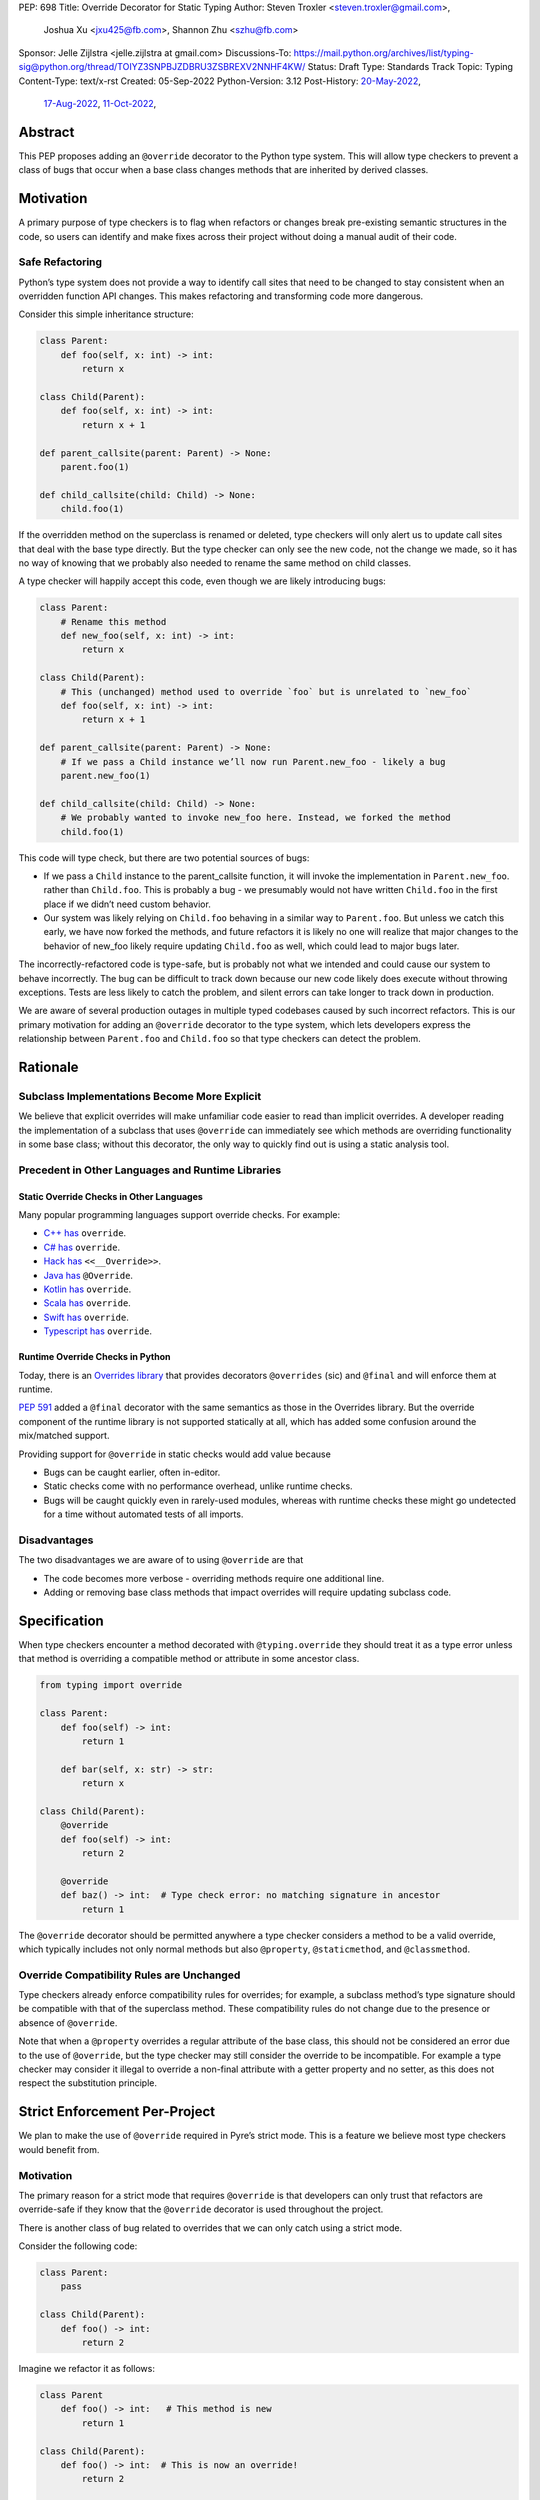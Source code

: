 PEP: 698
Title: Override Decorator for Static Typing
Author: Steven Troxler <steven.troxler@gmail.com>,
        Joshua Xu <jxu425@fb.com>,
        Shannon Zhu <szhu@fb.com>
Sponsor: Jelle Zijlstra <jelle.zijlstra at gmail.com>
Discussions-To: https://mail.python.org/archives/list/typing-sig@python.org/thread/TOIYZ3SNPBJZDBRU3ZSBREXV2NNHF4KW/
Status: Draft
Type: Standards Track
Topic: Typing
Content-Type: text/x-rst
Created: 05-Sep-2022
Python-Version: 3.12
Post-History: `20-May-2022 <https://mail.python.org/archives/list/typing-sig@python.org/thread/V23I4D6DEOFW4BBPWBMYTHZUOMKR7KQE/>`__,
              `17-Aug-2022 <https://mail.python.org/archives/list/typing-sig@python.org/thread/7JDW2PKGF6YTERUJGWM3BRP3GDHRFP4O/>`__,
              `11-Oct-2022 <https://mail.python.org/archives/list/typing-sig@python.org/thread/TOIYZ3SNPBJZDBRU3ZSBREXV2NNHF4KW/>`__,


Abstract
========

This PEP proposes adding an ``@override`` decorator to the Python type system.
This will allow type checkers to prevent a class of bugs that occur when a base
class changes methods that are inherited by derived classes.


Motivation
==========

A primary purpose of type checkers is to flag when refactors or changes break
pre-existing semantic structures in the code, so users can identify and make
fixes across their project without doing a manual audit of their code.


Safe Refactoring
----------------

Python’s type system does not provide a way to identify call sites that need to
be changed to stay consistent when an overridden function API changes. This
makes refactoring and transforming code more dangerous.

Consider this simple inheritance structure:

.. code-block:: python

    class Parent:
        def foo(self, x: int) -> int:
            return x

    class Child(Parent):
        def foo(self, x: int) -> int:
            return x + 1

    def parent_callsite(parent: Parent) -> None:
        parent.foo(1)

    def child_callsite(child: Child) -> None:
        child.foo(1)


If the overridden method on the superclass is renamed or deleted, type checkers
will only alert us to update call sites that deal with the base type directly.
But the type checker can only see the new code, not the change we made, so it
has no way of knowing that we probably also needed to rename the same method on
child classes.

A type checker will happily accept this code, even though we are likely
introducing bugs:

.. code-block:: python

    class Parent:
        # Rename this method
        def new_foo(self, x: int) -> int:
            return x

    class Child(Parent):
        # This (unchanged) method used to override `foo` but is unrelated to `new_foo`
        def foo(self, x: int) -> int:
            return x + 1

    def parent_callsite(parent: Parent) -> None:
        # If we pass a Child instance we’ll now run Parent.new_foo - likely a bug
        parent.new_foo(1)

    def child_callsite(child: Child) -> None:
        # We probably wanted to invoke new_foo here. Instead, we forked the method
        child.foo(1)


This code will type check, but there are two potential sources of bugs:

- If we pass a ``Child`` instance to the parent_callsite function, it will
  invoke the implementation in ``Parent.new_foo``. rather than ``Child.foo``.
  This is probably a bug - we presumably would not have written ``Child.foo`` in
  the first place if we didn’t need custom behavior.
- Our system was likely relying on ``Child.foo``  behaving in a similar way to
  ``Parent.foo``. But unless we catch this early, we have now forked the
  methods, and future refactors it is likely no one will realize that major
  changes to the behavior of new_foo likely require updating ``Child.foo`` as
  well, which could lead to major bugs later.

The incorrectly-refactored code is type-safe, but is probably not what we
intended and could cause our system to behave incorrectly. The bug can be
difficult to track down because our new code likely does execute without
throwing exceptions. Tests are less likely to catch the problem, and silent
errors can take longer to track down in production.

We are aware of several production outages in multiple typed codebases caused by
such incorrect refactors. This is our primary motivation for adding an ``@override``
decorator to the type system, which lets developers express the relationship
between ``Parent.foo`` and ``Child.foo`` so that type checkers can detect the problem.


Rationale
=========


Subclass Implementations Become More Explicit
---------------------------------------------

We believe that explicit overrides will make unfamiliar code easier to read than
implicit overrides. A developer reading the implementation of a subclass that
uses ``@override``  can immediately see which methods are overriding
functionality in some base class; without this decorator, the only way to
quickly find out is using a static analysis tool.


Precedent in Other Languages and Runtime Libraries
--------------------------------------------------

Static Override Checks in Other Languages
~~~~~~~~~~~~~~~~~~~~~~~~~~~~~~~~~~~~~~~~~

Many popular programming languages support override checks. For example:

- `C++ has <https://en.cppreference.com/w/cpp/language/override/>`_ ``override``.
- `C# has <https://docs.microsoft.com/en-us/dotnet/csharp/language-reference/keywords/override/>`_ ``override``.
- `Hack has <https://docs.hhvm.com/hack/attributes/predefined-attributes#__override/>`_ ``<<__Override>>``.
- `Java has <https://docs.oracle.com/javase/tutorial/java/IandI/override.html/>`_ ``@Override``.
- `Kotlin has <https://kotlinlang.org/docs/inheritance.html#overriding-methods/>`_ ``override``.
- `Scala has <https://www.javatpoint.com/scala-method-overriding/>`_ ``override``.
- `Swift has <https://docs.swift.org/swift-book/LanguageGuide/Inheritance.html#ID198/>`_ ``override``.
- `Typescript has <https://www.typescriptlang.org/docs/handbook/release-notes/typescript-4-3.html#override-and-the---noimplicitoverride-flag/>`_ ``override``.

Runtime Override Checks in Python
~~~~~~~~~~~~~~~~~~~~~~~~~~~~~~~~~

Today, there is an `Overrides library <https://pypi.org/project/overrides/>`_
that provides decorators ``@overrides`` (sic) and ``@final`` and will enforce
them at runtime.

:pep:`591` added a ``@final`` decorator with the same semantics as those in the
Overrides library. But the override component of the runtime library is not
supported statically at all, which has added some confusion around the
mix/matched support.

Providing support for ``@override`` in static checks would add value because

- Bugs can be caught earlier, often in-editor.
- Static checks come with no performance overhead, unlike runtime checks.
- Bugs will be caught quickly even in rarely-used modules, whereas with runtime
  checks these might go undetected for a time without automated tests of all
  imports.


Disadvantages
-------------

The two disadvantages we are aware of to using ``@override`` are that

- The code becomes more verbose - overriding methods require one additional
  line.
- Adding or removing base class methods that impact overrides will require
  updating subclass code.


Specification
=============

When type checkers encounter a method decorated with ``@typing.override`` they
should treat it as a type error unless that method is overriding a compatible
method or attribute in some ancestor class.


.. code-block:: python

    from typing import override

    class Parent:
        def foo(self) -> int:
            return 1

        def bar(self, x: str) -> str:
            return x

    class Child(Parent):
        @override
        def foo(self) -> int:
            return 2

        @override
        def baz() -> int:  # Type check error: no matching signature in ancestor
            return 1


The ``@override`` decorator should be permitted anywhere a type checker
considers a method to be a valid override, which typically includes not only
normal methods but also ``@property``, ``@staticmethod``, and ``@classmethod``.


Override Compatibility Rules are Unchanged
------------------------------------------

Type checkers already enforce compatibility rules for overrides; for example, a
subclass method’s type signature should be compatible with that of the
superclass method. These compatibility rules do not change due to the presence
or absence of ``@override``.

Note that when a ``@property`` overrides a regular attribute of the base class,
this should not be considered an error due to the use of ``@override``, but the
type checker may still consider the override to be incompatible. For example a
type checker may consider it illegal to override a non-final attribute with a
getter property and no setter, as this does not respect the substitution
principle.


Strict Enforcement Per-Project
==============================

We plan to make the use of  ``@override`` required in Pyre’s strict mode. This
is a feature we believe most type checkers would benefit from.


Motivation
----------

The primary reason for a strict mode that requires ``@override`` is that developers
can only trust that refactors are override-safe if they know that the ``@override``
decorator is used throughout the project.

There is another class of bug related to overrides that we can only catch using a strict mode.

Consider the following code:

.. code-block:: python

    class Parent:
        pass

    class Child(Parent):
        def foo() -> int:
            return 2

Imagine we refactor it as follows:


.. code-block:: python

    class Parent
        def foo() -> int:   # This method is new
            return 1

    class Child(Parent):
        def foo() -> int:  # This is now an override!
            return 2

    def call_foo(parent: Parent) -> int:
        return parent.foo()  # This could invoke Child.foo, which may be surprising.

The semantics of our code changed here, which could cause two problems:

- If the author of the code change did not know that ``Child.foo`` already
  existed (which is very possible in a large codebase), they might be surprised
  to see that ``call_foo`` does not always invoke ``Parent.foo``.
- If the codebase authors tried to manually apply ``@override`` everywhere when
  writing overrides in subclasses, they are likely to miss the fact that
  ``Child.foo`` needs it here.


At first glance this kind of change may seem unlikely, but it can actually
happen often if one or more subclasses have functionality that developers later
realize belongs in the base class.

With a strict mode, we will always alert developers when this occurs.

Precedent
---------

Most of the typed, object-oriented programming languages we looked at have an
easy way to require explicit overrides throughout a project:

- C#, Kotlin, Scala, and Swift always require explicit overrides
- Typescript has a
  `--no-implicit-override <https://www.typescriptlang.org/docs/handbook/release-notes/typescript-4-3.html#override-and-the---noimplicitoverride-flag/>`_
  flag to force explicit overrides
- In Hack and Java the type checker always treats overrides as opt-in, but
  widely-used linters can warn if explicit overrides are missing.


Backward Compatibility
======================

By default, the ``@override`` decorator will be opt-in. Codebases that do not
use it will type-check as before, without the additional type safety.


Runtime Behavior
================

Set ``__override__ = True`` when possible
-----------------------------------------

At runtime, ``@typing.override`` will make a best-effort attempt to add an
attribute ``__override__`` with value ``True`` to its argument. By "best-effort"
we mean that we will try adding the attribute, but if that fails (for example
because the input is a descriptor type with fixed slots) we will silently
return the argument as-is.

This is exactly what the ``@typing.final`` decorator does, and the motivation
is similar - it gives runtime libraries the ability to use ``@override``. As a
concrete example, a runtime library could check ``__override__`` in order
to automatically populate the ``__doc__`` attribute of child class methods
using the parent method docstring.

Limitations of setting ``__override__``
---------------------------------------

As described above, adding ``__override__`` may fail at runtime, in which
case we will simply return the argument as-is.

In addition, even in cases where it does work it may be difficult for users
to correctly work with multiple decorators, because getting the ``__override__``
field to exist on the final output requires understanding the implementation
of each decorator:

- The ``@override`` decorator needs to execute *after* ordinary decorators
  like ``@functools.lru_cache`` that use wrapper functions, since we want to
  set ``__override__`` on the outermost wrapper. This means it needs to
  go *above* all these other decorators.
- But ``@override`` needs to execute *before* many special desriptor-based
  decorators like ``@property``, ``@staticmethod``, and ``@classmethod``.
- As discussed above, in some cases (for example a descriptor with fixed
  slots or a descriptor that also wraps) it may be impossible to get the
  ``__override__`` attribute at all.

As a result, runtime support for setting ``__override__`` is best effort
only, and we do not expect type checkers to validate the ordering of
decorators.


Rejected Alternatives
=====================


Rely on Integrated Development Environments for safety
------------------------------------------------------

Modern Integrated Development Environments (IDEs) often provide the ability to
automatically update subclasses when renaming a method. But we view this as
insufficient for several reasons:

- If a codebase is split into multiple projects, an IDE will not help and the
  bug appears when upgrading dependencies. Type checkers are a fast way to catch
  breaking changes in dependencies.
- Not all developers use such IDEs. And library maintainers, even if they do use
  an IDE, should not need to assume pull request authors use the same IDE. We
  prefer being able to detect problems in continuous integration without
  assuming anything about developers’ choice of editor.



Runtime enforcement
-------------------

We considered having ``@typing.override`` enforce override safety at runtime,
similarly to how ``@overrides.overrides``
`does today <https://pypi.org/project/overrides/>`_.

We rejected this for three reasons:

- For users of static type checking, it is not clear this brings any benefits.
- There would be at least some performance overhead, leading to projects
  importing slower with runtime enforcement. We estimate the
  ``@overrides.overrides`` implementation takes around 100 microseconds, which
  is fast but could still add up to a second or more of extra initialization
  time in million-plus line codebases, which is exactly where we think
  ``@typing.override`` will be most useful.
- An implementation may have edge cases where it doesn’t work well (we heard
  from a maintainer of one such closed-source library that this has been a
  problem). We expect static enforcement to be simple and reliable.
- The implementation approaches we know of are not simple. The decorator
  executes before the class is finished evaluating, so the options we know of
  are either to inspect the bytecode of the caller (as ``@overrides.overrrides``
  does) or to use a metaclass-based approach. Neither approach seems ideal.


Mark a base class to force explicit overrides on subclasses
-----------------------------------------------------------

We considered including a class decorator ``@require_explicit_overrides``, which
would have provided a way for base classes to declare that all subclasses must
use the ``@override`` decorator on method overrides. The overrides library has a
mixin class, ``EnforceExplicitOverrides``, which provides similar behavior in
runtime checks.

We decided against this because we expect owners of large codebases will benefit
most from ``@override``, and for these use cases having a strict mode where
explicit ``@override`` is required (see the Backward Compatibility section)
provides more benefits than a way to mark base classes.

Moreover we believe that authors of projects who do not consider the extra type
safety to be worth the additional boilerplate of using ``@override`` should not
be forced to do so. Having an optional strict mode puts the decision in the
hands of project owners, whereas the use of ``@require_explicit_overrides`` in
libraries would force project owners to use ``@override`` even if they prefer
not to.


Reference Implementation
========================

Pyre: A proof of concept is implemented in Pyre:

- The decorator
  `@pyre_extensions.override <https://github.com/facebook/pyre-check/blob/f4d3f676d17b2e59c4c55d09dfa3caead8ec2e7c/pyre_extensions/__init__.py#L95/>`_
  can mark overrides
- Pyre can `type-check this decorator <https://github.com/facebook/pyre-check/blob/ae68c44f4e5b263ce0e175f0798272d9318589af/source/analysis/test/integration/methodTest.ml#L2515-L2638/>`_
  as specified in this PEP


Copyright
=========

This document is placed in the public domain or under the
CC0-1.0-Universal license, whichever is more permissive.
